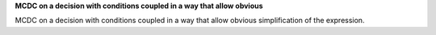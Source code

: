 **MCDC on a decision with conditions coupled in a way that allow obvious**

MCDC on a decision with conditions coupled in a way that allow obvious
simplification of the expression.
